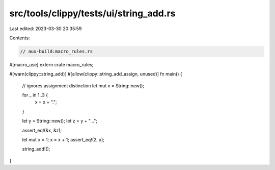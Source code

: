 src/tools/clippy/tests/ui/string_add.rs
=======================================

Last edited: 2023-03-30 20:35:59

Contents:

.. code-block:: rs

    // aux-build:macro_rules.rs

#[macro_use]
extern crate macro_rules;

#[warn(clippy::string_add)]
#[allow(clippy::string_add_assign, unused)]
fn main() {
    // ignores assignment distinction
    let mut x = String::new();

    for _ in 1..3 {
        x = x + ".";
    }

    let y = String::new();
    let z = y + "...";

    assert_eq!(&x, &z);

    let mut x = 1;
    x = x + 1;
    assert_eq!(2, x);

    string_add!();
}


